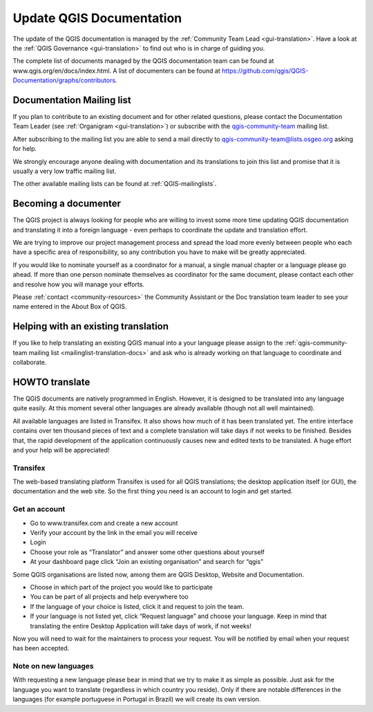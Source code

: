 .. _update-qgis-docs:

Update QGIS Documentation
=========================

The update of the QGIS documentation is managed by the :ref:`Community Team Lead <gui-translation>`.
Have a look at the :ref:`QGIS Governance <gui-translation>` to find out who is in charge 
of guiding you.

The complete list of documents managed by the QGIS documentation team can be found 
at www.qgis.org/en/docs/index.html. A list of documenters can be found at 
https://github.com/qgis/QGIS-Documentation/graphs/contributors.

.. _mailinglist-translation-docs:

Documentation Mailing list
...........................

If you plan to contribute to an existing document and for other related questions, 
please contact the Documentation Team Leader (see :ref:`Organigram <gui-translation>`) or 
subscribe with the `qgis-community-team <http://lists.osgeo.org/mailman/listinfo/qgis-community-team>`_
mailing list.

After subscribing to the mailing list you are able to send a mail directly to
qgis-community-team@lists.osgeo.org asking for help.

We strongly encourage anyone dealing with documentation and its translations to 
join this list and promise that it is usually a very low traffic mailing list.

The other available mailing lists can be found at :ref:`QGIS-mailinglists`.

Becoming a documenter
.....................

The QGIS project is always looking for people who are willing to invest some
more time updating QGIS documentation and translating it into a foreign language 
- even perhaps to coordinate the update and translation effort.

We are trying to improve our project management process and spread the load
more evenly between people who each have a specific area of responsibility,
so any contribution you have to make will be greatly appreciated.

If you would like to nominate yourself as a coordinator for a manual, a single 
manual chapter or a language please go ahead. If more than one person 
nominate themselves as coordinator for the same document, please contact each 
other and resolve how you will manage your efforts.

Please :ref:`contact <community-resources>` the Community Assistant or the Doc
translation team leader to see your name entered in the About Box of QGIS.

Helping with an existing translation
....................................

If you like to help translating an existing QGIS manual into a your language 
please assign to the :ref:`qgis-community-team mailing list <mailinglist-translation-docs>` 
and ask who is already working on that language to coordinate and collaborate.

.. _howto-translate-docs:

HOWTO translate
...............

The QGIS documents are natively programmed in English. However, it is designed
to be translated into any language quite easily. At this moment several other 
languages are already available (though not all well maintained).

All available languages are listed in Transifex. It also shows
how much of it has been translated yet. The entire interface contains over
ten thousand pieces of text and a complete translation will take days if not
weeks to be finished. Besides that, the rapid development of the application
continuously causes new and edited texts to be translated. A huge effort and
your help will be appreciated!

Transifex
^^^^^^^^^

The web-based translating platform Transifex is used for all QGIS
translations; the desktop application itself (or GUI), the documentation and
the web site. So the first thing you need is an account to login and get
started.

Get an account
^^^^^^^^^^^^^^

- Go to www.transifex.com and create a new account
- Verify your account by the link in the email you will receive
- Login
- Choose your role as “Translator” and answer some other questions about yourself
- At your dashboard page click “Join an existing organisation” and search for “qgis”

Some QGIS organisations are listed now, among them are QGIS Desktop, Website and
Documentation.

- Choose in which part of the project you would like to participate
- You can be part of all projects and help everywhere too
- If the language of your choice is listed, click it and request to join the team.
- If your language is not listed yet, click “Request language” and choose your
  language. Keep in mind that translating the entire Desktop Application will take
  days of work, if not weeks!

Now you will need to wait for the maintainers to process your request. You will be
notified by email when your request has been accepted.

Note on new languages
^^^^^^^^^^^^^^^^^^^^^

With requesting a new language please bear in mind that we try to make it as simple
as possible. Just ask for the language you want to translate (regardless in which
country you reside). Only if there are notable differences in the languages (for
example portuguese in Portugal in Brazil) we will create its own version.

